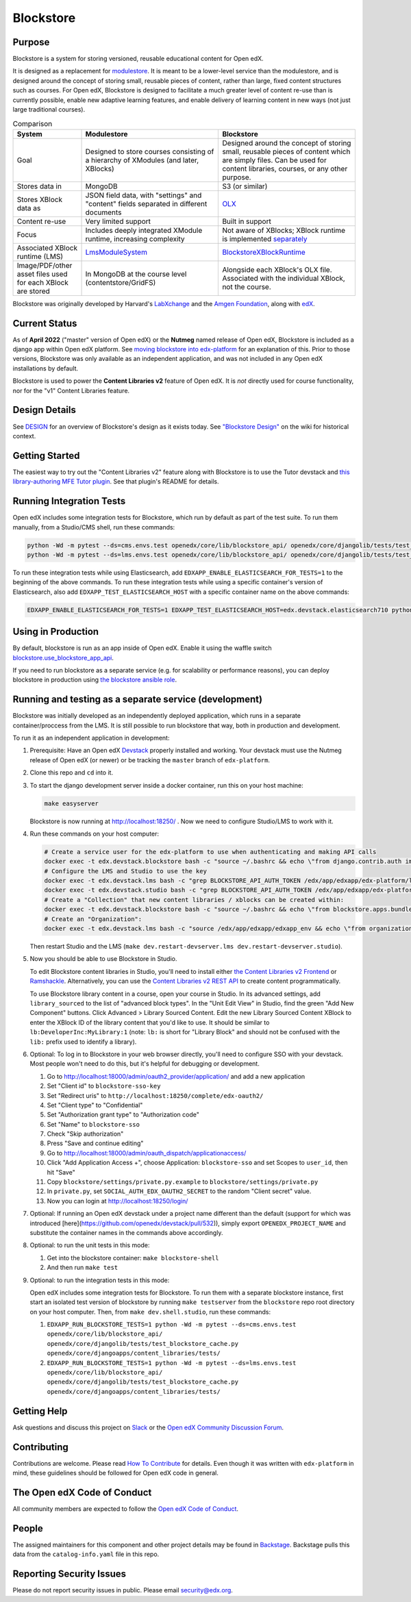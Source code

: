 ==========
Blockstore
==========

|status-badge| |license-badge| |ci-badge|

-------
Purpose
-------

Blockstore is a system for storing versioned, reusable educational content for Open edX.

It is designed as a replacement for `modulestore <https://github.com/openedx/edx-platform/tree/master/xmodule/modulestore>`_. It is meant to be a lower-level service than the modulestore, and is designed around the concept of storing small, reusable pieces of content, rather than large, fixed content structures such as courses. For Open edX, Blockstore is designed to facilitate a much greater level of content re-use than is currently possible, enable new adaptive learning features, and enable delivery of learning content in new ways (not just large traditional courses).

.. list-table:: Comparison
   :widths: 20 40 40
   :header-rows: 1

   * - System
     - Modulestore
     - Blockstore
   * - Goal
     - Designed to store courses consisting of a hierarchy of XModules (and later, XBlocks)
     - Designed around the concept of storing small, reusable pieces of content which are simply files. Can be used for content libraries, courses, or any other purpose.
   * - Stores data in
     - MongoDB
     - S3 (or similar)
   * - Stores XBlock data as
     - JSON field data, with "settings" and "content" fields separated in different documents
     - `OLX <https://edx.readthedocs.io/projects/edx-open-learning-xml/en/latest/what-is-olx.html>`_
   * - Content re-use
     - Very limited support
     - Built in support
   * - Focus
     - Includes deeply integrated XModule runtime, increasing complexity
     - Not aware of XBlocks; XBlock runtime is implemented `separately <https://github.com/openedx/edx-platform/blob/master/openedx/core/djangoapps/xblock/runtime/blockstore_runtime.py>`_
   * - Associated XBlock runtime (LMS)
     -  `LmsModuleSystem <https://github.com/openedx/edx-platform/blob/db32ff2cdf678fa8edd12c9da76a76eef0478614/lms/djangoapps/lms_xblock/runtime.py#L137>`_
     -  `BlockstoreXBlockRuntime <https://github.com/openedx/edx-platform/blob/7dc60db1d9832ae9382e08d2a686626995010338/openedx/core/djangoapps/xblock/runtime/blockstore_runtime.py#L28>`_
   * - Image/PDF/other asset files used for each XBlock are stored
     - In MongoDB at the course level (contentstore/GridFS)
     - Alongside each XBlock's OLX file. Associated with the individual XBlock, not the course.

Blockstore was originally developed by Harvard's  `LabXchange <https://www.labxchange.org/>`_ and the `Amgen Foundation <https://www.amgen.com/responsibility/amgen-foundation/>`_, along with `edX <https://www.edx.org>`_.

--------------
Current Status
--------------

As of **April 2022** ("master" version of Open edX) or the **Nutmeg** named release of Open edX, Blockstore is included as a django app within Open edX platform. See `moving blockstore into edx-platform <decisions/0002-app-not-service.rst>`_ for an explanation of this. Prior to those versions, Blockstore was only available as an independent application, and was not included in any Open edX installations by default.

Blockstore is used to power the **Content Libraries v2** feature of Open edX. It is *not* directly used for course functionality, nor for the "v1" Content Libraries feature.

--------------
Design Details
--------------

See `DESIGN <DESIGN.rst>`_ for an overview of Blockstore's design as it exists today. See `"Blockstore Design" <https://openedx.atlassian.net/wiki/spaces/AC/pages/737149430/Blockstore+Design>`_ on the wiki for historical context.

---------------
Getting Started
---------------

The easiest way to try out the "Content Libraries v2" feature along with Blockstore is to use the Tutor devstack and
`this library-authoring MFE Tutor plugin <https://github.com/openedx/frontend-app-library-authoring/pull/50>`_. See that plugin's README for details.

-------------------------
Running Integration Tests
-------------------------

Open edX includes some integration tests for Blockstore, which run by default as part of the test suite. To run them manually, from a Studio/CMS shell, run these commands:

.. code::

   python -Wd -m pytest --ds=cms.envs.test openedx/core/lib/blockstore_api/ openedx/core/djangolib/tests/test_blockstore_cache.py openedx/core/djangoapps/content_libraries/tests/
   python -Wd -m pytest --ds=lms.envs.test openedx/core/lib/blockstore_api/ openedx/core/djangolib/tests/test_blockstore_cache.py openedx/core/djangoapps/content_libraries/tests/

To run these integration tests while using Elasticsearch, add ``EDXAPP_ENABLE_ELASTICSEARCH_FOR_TESTS=1`` to the beginning of the above commands. To run these integration tests while using a specific container's version of Elasticsearch, also add ``EDXAPP_TEST_ELASTICSEARCH_HOST`` with a specific container name on the above commands:

.. code::

   EDXAPP_ENABLE_ELASTICSEARCH_FOR_TESTS=1 EDXAPP_TEST_ELASTICSEARCH_HOST=edx.devstack.elasticsearch710 python -Wd -m pytest ...

-------------------
Using in Production
-------------------

By default, blockstore is run as an app inside of Open edX. Enable it using the waffle switch `blockstore.use_blockstore_app_api <https://edx.readthedocs.io/projects/edx-platform-technical/en/latest/featuretoggles.html#featuretoggle-blockstore.use_blockstore_app_api>`_.

If you need to run blockstore as a separate service (e.g. for scalability or performance reasons), you can deploy blockstore in production using `the blockstore ansible role <https://github.com/openedx/configuration/tree/master/playbooks/roles/blockstore>`_.

-------------------------------------------------------
Running and testing as a separate service (development)
-------------------------------------------------------

Blockstore was initially developed as an independently deployed application, which runs in a separate container/proccess from the LMS. It is still possible to run blockstore that way, both in production and development.

To run it as an independent application in development:

#. Prerequisite: Have an Open edX `Devstack <https://github.com/openedx/devstack>`_ properly installed and working. Your devstack must use the Nutmeg release of Open edX (or newer) or be tracking the ``master`` branch of ``edx-platform``.

#. Clone this repo and ``cd`` into it.

#. To start the django development server inside a docker container, run this on
   your host machine:

   .. code::

      make easyserver

   Blockstore is now running at http://localhost:18250/ . Now we need to configure Studio/LMS to work with it.

#. Run these commands on your host computer:

   .. code::

      # Create a service user for the edx-platform to use when authenticating and making API calls
      docker exec -t edx.devstack.blockstore bash -c "source ~/.bashrc && echo \"from django.contrib.auth import get_user_model; from rest_framework.authtoken.models import Token; User = get_user_model(); edxapp_user, _ = User.objects.get_or_create(username='edxapp'); Token.objects.get_or_create(user=edxapp_user, key='edxapp-insecure-devstack-key')\" | ./manage.py shell"
      # Configure the LMS and Studio to use the key
      docker exec -t edx.devstack.lms bash -c "grep BLOCKSTORE_API_AUTH_TOKEN /edx/app/edxapp/edx-platform/lms/envs/private.py || echo BLOCKSTORE_API_AUTH_TOKEN = \'edxapp-insecure-devstack-key\' >> /edx/app/edxapp/edx-platform/lms/envs/private.py"
      docker exec -t edx.devstack.studio bash -c "grep BLOCKSTORE_API_AUTH_TOKEN /edx/app/edxapp/edx-platform/cms/envs/private.py || echo BLOCKSTORE_API_AUTH_TOKEN = \'edxapp-insecure-devstack-key\' >> /edx/app/edxapp/edx-platform/cms/envs/private.py"
      # Create a "Collection" that new content libraries / xblocks can be created within:
      docker exec -t edx.devstack.blockstore bash -c "source ~/.bashrc && echo \"from blockstore.apps.bundles.models import Collection; coll, _ = Collection.objects.get_or_create(title='Devstack Content Collection', uuid='11111111-2111-4111-8111-111111111111')\" | ./manage.py shell"
      # Create an "Organization":
      docker exec -t edx.devstack.lms bash -c "source /edx/app/edxapp/edxapp_env && echo \"from organizations.models import Organization; Organization.objects.get_or_create(short_name='DeveloperInc', defaults={'name': 'DeveloperInc', 'active': True})\" | python /edx/app/edxapp/edx-platform/manage.py lms shell"

   Then restart Studio and the LMS (``make dev.restart-devserver.lms dev.restart-devserver.studio``).

#. Now you should be able to use Blockstore in Studio.

   To edit Blockstore content libraries in Studio, you'll need to install either `the Content Libraries v2 Frontend <https://github.com/openedx/frontend-app-library-authoring/>`_ or `Ramshackle <https://github.com/open-craft/ramshackle/>`_. Alternatively, you can use the `Content Libraries v2 REST API <https://github.com/openedx/edx-platform/blob/master/openedx/core/djangoapps/content_libraries/urls.py>`_ to create content programmatically.

   To use Blockstore library content in a course, open your course in Studio. In its advanced settings, add ``library_sourced`` to the list of "advanced block types". In the "Unit Edit View" in Studio, find the green "Add New Component" buttons. Click Advanced > Library Sourced Content. Edit the new Library Sourced Content XBlock to enter the XBlock ID of the library content that you'd like to use. It should be similar to ``lb:DeveloperInc:MyLibrary:1`` (note: ``lb:`` is short for "Library Block" and should not be confused with the ``lib:`` prefix used to identify a library).

#. Optional: To log in to Blockstore in your web browser directly, you'll need to configure SSO with your devstack. Most people won't need to do this, but it's helpful for debugging or development.

   #. Go to http://localhost:18000/admin/oauth2_provider/application/ and add a new application
   #. Set "Client id" to ``blockstore-sso-key``
   #. Set "Redirect uris" to ``http://localhost:18250/complete/edx-oauth2/``
   #. Set "Client type" to "Confidential"
   #. Set "Authorization grant type" to "Authorization code"
   #. Set "Name" to ``blockstore-sso``
   #. Check "Skip authorization"
   #. Press "Save and continue editing"
   #. Go to http://localhost:18000/admin/oauth_dispatch/applicationaccess/
   #. Click "Add Application Access +", choose Application: ``blockstore-sso`` and set Scopes to ``user_id``, then hit "Save"
   #. Copy ``blockstore/settings/private.py.example`` to ``blockstore/settings/private.py``
   #. In ``private.py``, set ``SOCIAL_AUTH_EDX_OAUTH2_SECRET`` to the random "Client secret" value.
   #. Now you can login at http://localhost:18250/login/

#. Optional: If running an Open edX devstack under a project name different
   than the default (support for which was introduced
   [here](https://github.com/openedx/devstack/pull/532)), simply export
   ``OPENEDX_PROJECT_NAME`` and substitute the container names in the commands
   above accordingly.

#. Optional: to run the unit tests in this mode:

   #. Get into the blockstore container: ``make blockstore-shell``
   #. And then run ``make test``

#. Optional: to run the integration tests in this mode:

   Open edX includes some integration tests for Blockstore. To run them with a separate blockstore instance, first start an isolated test version of blockstore by running ``make testserver`` from the ``blockstore`` repo root directory on your host computer. Then, from ``make dev.shell.studio``, run these commands:

   #. ``EDXAPP_RUN_BLOCKSTORE_TESTS=1 python -Wd -m pytest --ds=cms.envs.test openedx/core/lib/blockstore_api/ openedx/core/djangolib/tests/test_blockstore_cache.py openedx/core/djangoapps/content_libraries/tests/``
   #. ``EDXAPP_RUN_BLOCKSTORE_TESTS=1 python -Wd -m pytest --ds=lms.envs.test openedx/core/lib/blockstore_api/ openedx/core/djangolib/tests/test_blockstore_cache.py openedx/core/djangoapps/content_libraries/tests/``

------------
Getting Help
------------

Ask questions and discuss this project on `Slack <https://openedx.slack.com/messages/general/>`_ or the `Open edX Community Discussion Forum <https://discuss.openedx.org/>`_.

------------
Contributing
------------

Contributions are welcome. Please read `How To Contribute <https://github.com/openedx/edx-platform/blob/master/CONTRIBUTING.rst>`_ for details. Even though it was written with ``edx-platform`` in mind, these guidelines should be followed for Open edX code in general.

----------------------------
The Open edX Code of Conduct
----------------------------

All community members are expected to follow the `Open edX Code of Conduct`_.

.. _Open edX Code of Conduct: https://openedx.org/code-of-conduct/

------
People
------

The assigned maintainers for this component and other project details may be
found in `Backstage`_. Backstage pulls this data from the ``catalog-info.yaml``
file in this repo.

.. _Backstage: https://backstage.openedx.org/catalog/default/component/blockstore


-------------------------
Reporting Security Issues
-------------------------

Please do not report security issues in public. Please email security@edx.org.


.. |ci-badge| image:: https://github.com/openedx/blockstore/workflows/CI/badge.svg?branch=master
    :target: https://github.com/openedx/blockstore/actions
    :alt: Test suite status

.. |status-badge| image:: https://img.shields.io/badge/Status-Maintained-brightgreen
    :alt: Maintained

.. |license-badge| image:: https://img.shields.io/github/license/openedx/blockstore.svg
    :target: https://github.com/openedx/blockstore/blob/master/LICENSE
    :alt: License
